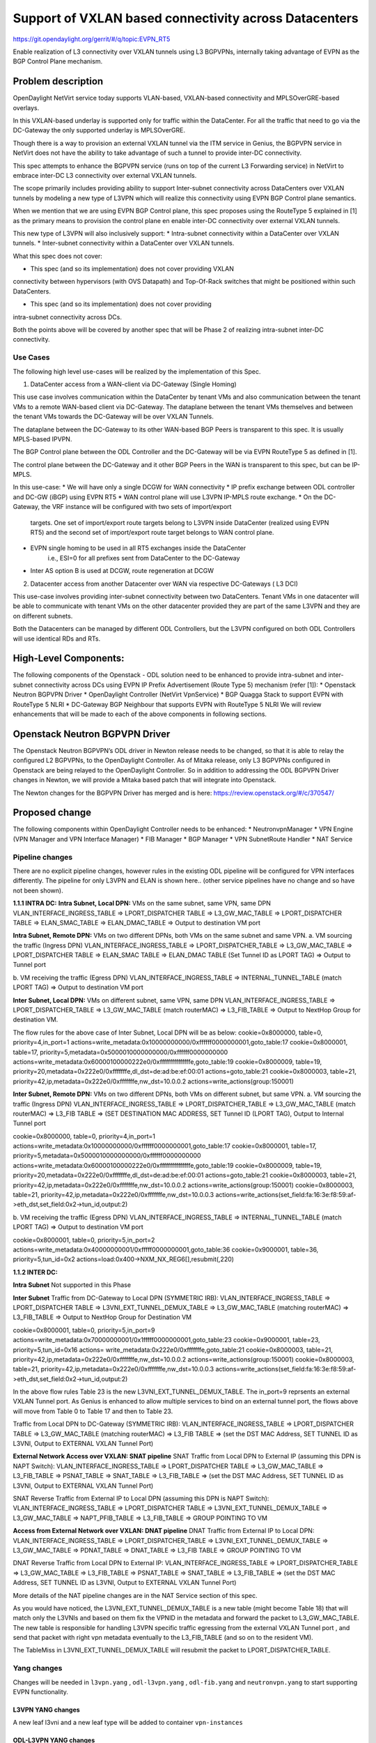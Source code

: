 =======================================================
Support of VXLAN based connectivity across Datacenters
=======================================================

https://git.opendaylight.org/gerrit/#/q/topic:EVPN_RT5

Enable realization of L3 connectivity over VXLAN tunnels using L3 BGPVPNs,
internally taking advantage of EVPN as the BGP Control Plane mechanism.

Problem description
===================

OpenDaylight NetVirt service today supports VLAN-based,
VXLAN-based connectivity and MPLSOverGRE-based overlays.

In this VXLAN-based underlay is supported only for traffic
within the DataCenter.   For all the traffic that need to
go via the DC-Gateway the only supported underlay is MPLSOverGRE.

Though there is a way to provision an external VXLAN tunnel
via the ITM service in Genius, the BGPVPN service in
NetVirt does not have the ability to take advantage of such
a tunnel to provide inter-DC connectivity.

This spec attempts to enhance the BGPVPN service (runs on
top of the current L3 Forwarding service) in NetVirt to
embrace inter-DC L3 connectivity over external VXLAN tunnels.

The scope primarily includes providing ability to support Inter-subnet
connectivity across DataCenters over VXLAN tunnels by modeling a
new type of L3VPN which will realize this connectivity using
EVPN BGP Control plane semantics.

When we mention that we are using EVPN BGP Control plane, this
spec proposes using the RouteType 5 explained in [1] as the primary
means to provision the control plane en enable inter-DC connectivity
over external VXLAN tunnels.

This new type of L3VPN will also inclusively support:
* Intra-subnet connectivity within a DataCenter over VXLAN tunnels.
* Inter-subnet connectivity within a DataCenter over VXLAN tunnels.

What this spec does not cover:

* This spec (and so its implementation) does not cover providing VXLAN
connectivity between hypervisors (with OVS Datapath) and Top-Of-Rack
switches that might be positioned within such DataCenters.

* This spec (and so its implementation) does not cover providing
intra-subnet connectivity across DCs.

Both the points above will be covered by another spec that will be Phase 2
of realizing intra-subnet inter-DC connectivity.

Use Cases
---------

The following high level use-cases will be realized by the implementation of this Spec.

1. DataCenter access from a WAN-client via DC-Gateway (Single Homing)

This use case involves communication within the DataCenter by tenant VMs and also
communication between the tenant VMs to a remote WAN-based client via DC-Gateway.
The dataplane between the tenant VMs themselves and between the tenant VMs
towards the DC-Gateway will be over VXLAN Tunnels.

The dataplane between the DC-Gateway to its other WAN-based BGP Peers is
transparent to this spec.  It is usually MPLS-based IPVPN.

The BGP Control plane between the ODL Controller and the DC-Gateway will be
via EVPN RouteType 5 as defined in [1].

The control plane between the DC-Gateway and it other BGP Peers in the WAN
is transparent to this spec, but can be IP-MPLS.


In this use-case:
* We will have only a single DCGW for WAN connectivity
* IP prefix exchange between ODL controller and DC-GW (iBGP) using EVPN RT5
* WAN control plane will use L3VPN IP-MPLS route exchange.
* On the DC-Gateway, the VRF instance will be configured with two sets of import/export
   targets. One set of import/export route targets belong to L3VPN inside DataCenter
   (realized using EVPN RT5) and the second set of import/export route target belongs to
   WAN control plane.
* EVPN single homing to be used in all RT5 exchanges inside the DataCenter
   i.e., ESI=0 for all prefixes sent from DataCenter to the DC-Gateway
* Inter AS option B is used at DCGW, route regeneration at DCGW

2. Datacenter access from another Datacenter over WAN via respective DC-Gateways ( L3 DCI)

This use-case involves providing inter-subnet connectivity between two DataCenters.
Tenant VMs in one datacenter will be able to communicate with tenant VMs on the other
datacenter provided they are part of the same L3VPN and they are on different subnets.

Both the Datacenters can be managed by different ODL Controllers, but the L3VPN configured on
both ODL Controllers will use identical RDs and RTs.

High-Level Components:
======================
The following components of the Openstack - ODL solution need to be enhanced to provide
intra-subnet and inter-subnet connectivity across DCs using EVPN IP Prefix Advertisement
(Route Type 5) mechanism (refer [1]):
* Openstack Neutron BGPVPN Driver
* OpenDaylight Controller (NetVirt VpnService)
* BGP Quagga Stack to support EVPN with RouteType 5 NLRI
* DC-Gateway BGP Neighbour that supports EVPN with RouteType 5 NLRI
We will review enhancements that will be made to each of the above components in following
sections.

Openstack Neutron BGPVPN Driver
===============================
The Openstack Neutron BGPVPN’s ODL driver in Newton release needs to be changed, so that
it is able to relay the configured L2 BGPVPNs, to the OpenDaylight Controller.
As of Mitaka release, only L3 BGPVPNs configured in Openstack are being relayed to the
OpenDaylight Controller. So in addition to addressing the ODL BGPVPN Driver changes in
Newton, we will provide a Mitaka based patch that will integrate into Openstack.

The Newton changes for the BGPVPN Driver has merged and is here:
https://review.openstack.org/#/c/370547/

Proposed change
===============

The following components within OpenDaylight Controller needs to be enhanced:
* NeutronvpnManager
* VPN Engine (VPN Manager and VPN Interface Manager)
* FIB Manager
* BGP Manager
* VPN SubnetRoute Handler
* NAT Service

Pipeline changes
----------------
There are no explicit pipeline changes, however rules in the existing ODL pipeline will
be configured for VPN interfaces differently.  The pipeline for only L3VPN and ELAN is
shown here.. (other service pipelines have no change and so have not been shown).

**1.1.1 INTRA DC:**
**Intra Subnet, Local DPN:**  VMs on the same subnet, same VPN, same DPN
VLAN_INTERFACE_INGRESS_TABLE => LPORT_DISPATCHER TABLE => L3_GW_MAC_TABLE =>
LPORT_DISPATCHER TABLE => ELAN_SMAC_TABLE => ELAN_DMAC_TABLE =>
Output to destination VM port


**Intra Subnet, Remote DPN:**  VMs on two different DPNs, both VMs on the same subnet and same VPN.
a.    VM sourcing the traffic (Ingress DPN)
VLAN_INTERFACE_INGRESS_TABLE => LPORT_DISPATCHER_TABLE => L3_GW_MAC_TABLE =>
LPORT_DISPATCHER TABLE => ELAN_SMAC TABLE => ELAN_DMAC TABLE (Set Tunnel ID as LPORT TAG) =>
Output to Tunnel port

b.    VM receiving the traffic (Egress DPN)
VLAN_INTERFACE_INGRESS_TABLE => INTERNAL_TUNNEL_TABLE (match LPORT TAG) =>
Output to destination VM port


**Inter Subnet, Local DPN:** VMs on different subnet, same VPN, same DPN
VLAN_INTERFACE_INGRESS_TABLE => LPORT_DISPATCHER_TABLE => L3_GW_MAC_TABLE (match routerMAC)
=> L3_FIB_TABLE => Output to NextHop Group for destination VM.

The flow rules for the above case of Inter Subnet, Local DPN will be as below:
cookie=0x8000000, table=0, priority=4,in_port=1 actions=write_metadata:0x10000000000/0xffffff0000000001,goto_table:17
cookie=0x8000001, table=17, priority=5,metadata=0x5000010000000000/0xffffff0000000000 actions=write_metadata:0x60000100000222e0/0xfffffffffffffffe,goto_table:19
cookie=0x8000009, table=19, priority=20,metadata=0x222e0/0xfffffffe,dl_dst=de:ad:be:ef:00:01 actions=goto_table:21
cookie=0x8000003, table=21, priority=42,ip,metadata=0x222e0/0xfffffffe,nw_dst=10.0.0.2 actions=write_actions(group:150001)


**Inter Subnet, Remote DPN:**  VMs on two different DPNs, both VMs on different subnet, but
same VPN.
a.    VM sourcing the traffic (Ingress DPN)
VLAN_INTERFACE_INGRESS_TABLE => LPORT_DISPATCHER_TABLE => L3_GW_MAC_TABLE (match routerMAC) =>
L3_FIB TABLE => (SET DESTINATION MAC ADDRESS, SET Tunnel ID (LPORT TAG), Output to Internal Tunnel port

cookie=0x8000000, table=0, priority=4,in_port=1 actions=write_metadata:0x10000000000/0xffffff0000000001,goto_table:17
cookie=0x8000001, table=17, priority=5,metadata=0x5000010000000000/0xffffff0000000000 actions=write_metadata:0x60000100000222e0/0xfffffffffffffffe,goto_table:19
cookie=0x8000009, table=19, priority=20,metadata=0x222e0/0xfffffffe,dl_dst=de:ad:be:ef:00:01 actions=goto_table:21
cookie=0x8000003, table=21, priority=42,ip,metadata=0x222e0/0xfffffffe,nw_dst=10.0.0.2 actions=write_actions(group:150001)
cookie=0x8000003, table=21, priority=42,ip,metadata=0x222e0/0xfffffffe,nw_dst=10.0.0.3 actions=write_actions(set_field:fa:16:3e:f8:59:af->eth_dst,set_field:0x2->tun_id,output:2)

b.    VM receiving the traffic (Egress DPN)
VLAN_INTERFACE_INGRESS_TABLE => INTERNAL_TUNNEL_TABLE (match LPORT TAG) => Output to destination VM port

cookie=0x8000001, table=0, priority=5,in_port=2 actions=write_metadata:0x40000000001/0xfffff0000000001,goto_table:36
cookie=0x9000001, table=36, priority=5,tun_id=0x2 actions=load:0x400->NXM_NX_REG6[],resubmit(,220)

**1.1.2 INTER DC:**

**Intra Subnet**
Not supported in this Phase

**Inter Subnet**
Traffic from DC-Gateway to Local DPN (SYMMETRIC IRB):
VLAN_INTERFACE_INGRESS_TABLE => LPORT_DISPATCHER TABLE => L3VNI_EXT_TUNNEL_DEMUX_TABLE =>
L3_GW_MAC_TABLE (matching routerMAC) => L3_FIB_TABLE => Output to NextHop Group for Destination VM

cookie=0x8000001, table=0, priority=5,in_port=9 actions=write_metadata:0x70000000001/0x1fffff0000000001,goto_table:23
cookie=0x9000001, table=23, priority=5,tun_id=0x16 actions= write_metadata:0x222e0/0xfffffffe,goto_table:21
cookie=0x8000003, table=21, priority=42,ip,metadata=0x222e0/0xfffffffe,nw_dst=10.0.0.2 actions=write_actions(group:150001)
cookie=0x8000003, table=21, priority=42,ip,metadata=0x222e0/0xfffffffe,nw_dst=10.0.0.3 actions=write_actions(set_field:fa:16:3e:f8:59:af->eth_dst,set_field:0x2->tun_id,output:2)

In the above flow rules Table 23 is the new L3VNI_EXT_TUNNEL_DEMUX_TABLE.  The in_port=9 reprsents an
external VXLAN Tunnel port. As Genius is enhanced to allow multiple services to bind on an external
tunnel port, the flows above will move from Table 0 to Table 17 and then to Table 23.

Traffic from Local DPN to DC-Gateway (SYMMETRIC IRB):
VLAN_INTERFACE_INGRESS_TABLE => LPORT_DISPATCHER TABLE => L3_GW_MAC_TABLE (matching routerMAC) =>
L3_FIB TABLE => (set the DST MAC Address, SET TUNNEL ID as L3VNI, Output to EXTERNAL VXLAN Tunnel Port)

**External Network Access over VXLAN: SNAT pipeline**
SNAT Traffic from Local DPN to External IP (assuming this DPN is NAPT Switch):
VLAN_INTERFACE_INGRESS_TABLE => LPORT_DISPATCHER TABLE => L3_GW_MAC_TABLE => L3_FIB_TABLE =>
PSNAT_TABLE => SNAT_TABLE => L3_FIB_TABLE => (set the DST MAC Address, SET TUNNEL ID as L3VNI,
Output to EXTERNAL VXLAN Tunnel Port)

SNAT Reverse Traffic from External IP to Local DPN (assuming this DPN is NAPT Switch):
VLAN_INTERFACE_INGRESS_TABLE => LPORT_DISPATCHER TABLE => L3VNI_EXT_TUNNEL_DEMUX_TABLE =>
L3_GW_MAC_TABLE => NAPT_PFIB_TABLE => L3_FIB_TABLE => GROUP POINTING TO VM

**Access from External Network over VXLAN: DNAT pipeline**
DNAT Traffic from External IP to Local DPN:
VLAN_INTERFACE_INGRESS_TABLE => LPORT_DISPATCHER_TABLE => L3VNI_EXT_TUNNEL_DEMUX_TABLE =>
L3_GW_MAC_TABLE => PDNAT_TABLE => DNAT_TABLE => L3_FIB TABLE => GROUP POINTING TO VM

DNAT Reverse Traffic from Local DPN to External IP:
VLAN_INTERFACE_INGRESS_TABLE => LPORT_DISPATCHER_TABLE => L3_GW_MAC_TABLE => L3_FIB_TABLE =>
PSNAT_TABLE => SNAT_TABLE => L3_FIB_TABLE => (set the DST MAC Address, SET TUNNEL ID as L3VNI,
Output to EXTERNAL VXLAN Tunnel Port)

More details of the NAT pipeline changes are in the NAT Service section of this spec.

As you would have noticed, the L3VNI_EXT_TUNNEL_DEMUX_TABLE is a new table (might become Table 18)
that will match only the L3VNIs and based on them fix the VPNID in the metadata and forward the
packet to L3_GW_MAC_TABLE.  The new table is responsible for handling L3VPN specific traffic
egressing from the external VXLAN Tunnel port , and send that packet with right vpn metadata
eventually to the L3_FIB_TABLE (and so on to the resident VM).

The TableMiss in L3VNI_EXT_TUNNEL_DEMUX_TABLE will resubmit the packet to LPORT_DISPATCHER_TABLE.

Yang changes
------------
Changes will be needed in ``l3vpn.yang`` , ``odl-l3vpn.yang`` , ``odl-fib.yang`` and
``neutronvpn.yang`` to start supporting EVPN functionality.

L3VPN YANG changes
^^^^^^^^^^^^^^^^^^
A new leaf l3vni and a new leaf type will be added to container ``vpn-instances``

.. code-block:: none
   :caption: l3vpn.yang

    leaf type {
              description
              "The type of the VPN Instance.
              L3 indicates it is an L3VPN.
              L2 indicates it is EVPN”;

              type enumeration {
                    enum l3 {
                    value "0";
                    description “L3VPN";
                    }
                    enum l2 {
                    value "1";
                    description "EVPN";
                    }
              }
              default "l3";
    }

    leaf l3vni {
               description
               "The L3 VNI to use for this L3VPN Instance.
               If this attribute is non-zero, it indicates
               this L3VPN will do L3Forwarding over VXLAN.
               If this value is non-zero, and the type field is ‘l2’,
               it is an error.
               If this value is zero, and the type field is ‘l3’, it is
               the legacy L3VPN that will do L3Forwarding
               with MPLSoverGRE.
               If this value is zero, and the type field is ‘l2’, it
               is an EVPN that will provide L2 Connectivity with
               Openstack supplied VNI”.

               type uint24;
               mandatory false;
    }

    The **type** value comes from Openstack BGPVPN ODL Driver based on what type of BGPVPN is
    orchestrated by the tenant. That same **type** value must be retrieved and stored into
    VPNInstance model above maintained by NeutronvpnManager.

ODL-L3VPN YANG changes
^^^^^^^^^^^^^^^^^^^^^^
A new leaf l3vni and a new leaf type will be added to container ``vpn-instance-op-data``

.. code-block:: none
   :caption: odl-l3vpn.yang

   leaf type {
             description
             "The type of the VPN Instance.
             L3 indicates it is an L3VPN.
             L2 indicates it is EVPN”;

             type enumeration {
                   enum l3 {
                   value "0";
                   description “L3VPN";
                   }
                   enum l2 {
                   value "1";
                   description "EVPN";
                   }
             }
             default "l3";
   }

   leaf l3vni {
              description
              "The L3 VNI to use for this L3VPN Instance.
              If this attribute is non-zero, it indicates
              this L3VPN will do L3Forwarding over VXLAN.
              If this value is non-zero, and the type field is ‘l2’,
              it is an error.
              If this value is zero, and the type field is ‘l3’, it is
              the legacy L3VPN that will do L3Forwarding
              with MPLSoverGRE.
              If this value is zero, and the type field is ‘l2’, it
              is an EVPN that will provide L2 Connectivity with
              Openstack supplied VNI”.

              type uint24;
              mandatory false;
   }
   For every interface in the cloud that is part of an L3VPN which has an L3VNI setup, we should
   extract that L3VNI from the config VPNInstance and use that to both program the flows as well
   as advertise to BGP Neighbour using RouteType 5 BGP Route exchange.
   Fundamentally, what we are accomplishing is L3 Connectivity over VXLAN tunnels by using the
   EVPN RT5 mechanism.

ODL-FIB YANG changes
^^^^^^^^^^^^^^^^^^^^
Few new leafs like mac_address , gateway_mac_address , l2vni, l3vni and a leaf encap-type will
be added to container ``fibEntries``

  leaf encap-type {
                  description
                  "This flag indicates how to interpret the existing label field.
                  A value of mpls indicates that the label will continue to
                  be considered as an MPLS Label.
                  A value of vxlan indicates that vni should be used to
                  advertise to bgp.
                  type enumeration {
                         enum mplsgre {
                         value "0";
                         description "MPLSOverGRE";
                         }
                         enum vxlan {
                         value "1";
                         description “VNI";
                         }
                  }
                  default "mplsgre";
  }

  leaf mac_address {
                   type string;
                   mandatory false;
  }

  leaf l3vni {
             type uint24;
             mandatory false;
  }

  leaf l2vni {
             type uint24;
             mandatory false;
  }

  leaf gateway_mac_address {
                           type string;
                           mandatory false;
  }
  Augment:parent_rd {
  type string;
  mandatory false;
  }

The encaptype indicates whether an MPLSOverGre or VXLAN encapsulation should be used
for this route. If the encapType is MPLSOverGre then the usual label field will carry
the MPLS Label to be used in datapath for traffic to/from this VRFEntry IP prefix.

If the encaptype is VXLAN, the VRFEntry implicitly refers that this route is reachable
via a VXLAN tunnel. The L3VNI will carry the VRF VNI and there will also be an L2VNI which
represents the VNI of the network to which the VRFEntry belongs to.

Based on whether Symmetric IRB (or) Asymmetric IRB is configured to be used by the CSC
(see section13 below). If Symmetric IRB​ is configured, then the L3VNI should be used​ to
program the flows rules. If Asymmetric IRB​ is configured, then L2VNI should be used​ in
the flow rules.

The mac_address​ field must be filled​ for every route​ in an EVPN. This mac_address field
will be used for support intra-DC communication for both inter-subnet and intra-subnet routing.

The gateway_mac_address must always be filled f​or every route in an EVPN.[AKMA7] [NV8]
This gateway_mac_address will be used for all packet exchanges between DC-GW and the
DPN in the DC to support L3 based forwarding with Symmetric IRB.

Import / Export RT for EVPN
---------------------------

Currently Import/Export logic for L3VPN uses a LabelRouteInfo structure to build information
about imported prefixes using MPLS Label as the key. However, this structure cannot be used
for EVPN as the L3VNI will be applicable for an entire EVPN Instance instead of the MPLS Label.
In lieu of LabelRouteInfo, we will maintain an IPPrefixInfo keyed structure that can be used
for facilitating Import/Export of VRFEntries across both EVPNs and L3VPNs.

list ipprefix-info {

  key "prefix, parent-rd"
  leaf prefix {
     type string;
  }

  leaf parent-rd {
     type string;
  }

  leaf label {
     type uint32;
  }

  leaf dpn-id {
     type uint64;
  }

  leaf-list next-hop-ip-list {
     type string;
  }

  leaf-list vpn-instance-list {
     type string;
  }

  leaf parent-vpnid {
     type uint32;
  }

  leaf vpn-interface-name {
     type string;
  }

  leaf elan-tag {
     type uint32;
  }

  leaf is-subnet-route {
     type boolean;
  }

  leaf encap-type {
        description
        "This flag indicates how to interpret the existing label field.
        A value of mpls indicates that the l3label should be considered as an MPLS
        Label.
        A value of vxlan indicates that l3label should be considered as an VNI.
        type enumeration {
                enum mplsgre {
                    value "0";
                    description "MPLSOverGRE";
                }
                enum vxlan {
                        value "1";
                        description “VNI";
                }
                default "mplsgre";
        }

  leaf l3vni {
        type uint24;
        mandatory false;
  }

  leaf l2vni {
        type uint24;
        mandatory false;
  }

  leaf gateway_mac_address {
        type string;
        mandatory false;
  }
}

NEUTRONVPN YANG changes
^^^^^^^^^^^^^^^^^^^^^^^
One new leaf l3vni will be added to container grouping ``vpn-instance``

  leaf l3vni {
             type uint32;
             mandatory false;
  }

Configuration impact
--------------------
The following parameters have been initially made available as configurable for EVPN. These
configurations can be made via the RESTful interface:

    **1.Multi-homing-mode** – For multi-homing use cases where redundant DCGWs are used ODL can
                              be configured with ‘none’, ‘all-active’ or ‘single-active’ multi-homing
                              mode.
                              Default will be ‘none’.
    **2.IRB-mode** – Depending upon the support on DCGW, ODL can be configured with either ‘Symmetric’
                     or ‘Asymmetric’ IRB mode.
                     Default is ‘Symmetric’.

There is another important parameter though it won’t be configurable:

    **MAC Address Prefix for EVPN** – This MAC Address prefix represents the MAC Address prefix
     that will be hardcoded and that MACAddress will be used as the gateway mac address if it
     is not supplied from Openstack.  This will usually be the case when networks are associated
     to an L3VPN with no gateway port yet configured in Openstack for such networks.

SubnetRoute support on EVPN
---------------------------
The subnetRoute feature will continue to be supported on EVPN and we will use RT5 to publish
subnetRoute entries with either the router-interface-mac-address if available (or) if not
available use the pre-defined hardcoded MAC Address described in section 13.
For both ExtraRoutes and “MIPs (invisible IPs) discovered via subnetroute”, we will continue
to use RT5 to publish those prefixes.[AKMA9] [NV10]
On the dataplane, VXLAN packets from the DC-GW will carry the MAC Address of the gateway-ip
for the subnet in the inner DMAC.

NAT Service support for EVPN
----------------------------
However, since external network NAT should continue to be supported on VXLAN, making NAT
service work on L3VPNs that use VXLAN as the tunnel type becomes imperative.

Existing SNAT/DNAT design assumed internetVpn to be using mplsogre as the connectivity
from external network towards DCGW. This needs to be changed such that it can handle even
EVPN case with VXLAN connectivity as well.

As of the implementation required for this specification, the workflow will be to create
InternetVPN with and associate a single external network to that is of VXLAN Provider Type.
The Internet VPN itself will be an L3VPN that will be created via the ODL RESTful API and
during creation an L3VNI parameter will be supplied to enable this L3VPN to operate on a
VXLAN dataplane. The L3VNI provided to the Internet VPN can be different from the VXLAN
segmentation ID associated to the external network.

However, it will be a more viable use-case in the community if we mandate in our workflow
that both the L3VNI configured for Internet VPN and the VXLAN segmentation id of the
associated external network to the Internet VPN be the same.
NAT service can use vpninstance-op-data model to classify the DCGW connectivity for internetVpn.


For the Pipeline changes for NAT Service, please refer to 'Pipeline changes' section.

SNAT to start using Router Gateway MAC, in translated entry in table 46 (Outbound SNAT table)
and in table 19 (L3_GW_MAC_Table). Presently Router gateway mac is already stored in odl-nat model
in External Routers.

DNAT to start using Floating MAC, in table 28 (SNAT table) and in table 19 (L3_GW_MAC Table).
Change in pipeline mainly reverse traffic for SNAT and DNAT so that when packet arrives from DCGW,
it goes to 0->38->17->19 and based on Vni and MAC matching, take it back to SNAT or DNAT pipelines.


Also final Fib Entry pointing to DCGW in forward direction also needs modification where we should
start using VXLAN’s vni, FloatingIPMAC (incase of DNAT) and ExternalGwMacAddress(incase of SNAT)
and finally encapsulation type as VXLAN.

For SNAT advertise to BGP happens during external network association to Vpn and during High
availability scenarios where you need to re-advertise the NAPT switch. For DNAT we need to
advertise when floating IP is associated to the VM.
For both SNAT and DNAT this IS mandates that we do only RT5 based advertisement. That RT5
advertisement must carry the external gateway mac address assigned for the respective Router
for SNAT case while for DNAT case the RT5 will carry the floating-ip-mac address.

ARP request/response and MIP handling Support for EVPN
------------------------------------------------------
Will not support ARP across DCs, as we donot support intra-subnet inter-DC scenarios.

* For intra-subnet intra-DC scenarios, the ARPs will be serviced by existing ELAN pipeline.
* For inter-subnet intra-DC scenarios, the ARPs will be processed by ARP Responder
   implementation that is already pursued in Carbon.
* For inter-subnet inter-DC scenarios, ARP requests won’t be generated by DC-GW.  Instead the
   DC-GW will use ‘gateway mac’ extended attribute MAC Address information and put that directly
   into DSTMAC field of Inner MAC Header by the DC-GW for all packets sent to VMs within the DC.
* As quoted, intra-subnet inter-DC scenario is not a supported use-case as per this Implementation
   Spec.

Tunnel state handling Support
-----------------------------
We have to handle both the internal and external tunnel events for L3VPN (with L3VNI) the same way
it is handled for current L3VPN.

InterVPNLink support for EVPN
-----------------------------
Not supported as this is not a requirement for this Spec.

Supporting VLAN Aware VMs (Trunk and SubPorts)
----------------------------------------------
Not supported as this is not a requirement for this Spec.

VM Mobility with RT5
--------------------
We will continue to support cold migration of VMs across hypervisors across L3VPNs as supported
already in current ODL Carbon Release.

BGP Quagga Stack - EVPN with RouteType 5 NLRI
=============================================
The BGP Quagga Stack that works with the ODL Controller, enabling the ODL Controller itself
to become a BGP Router need to be enhanced so that it is able to embrace EVPN with Route Type
5 on the following two interfaces:
* Thrift Interface where ODL pushes routes to BGP Quagga Stack
* Route exchanges from BGP Quagga Stack to other BGP Neighbors (including DC-GW).

Tenant Interface Changes
========================

Enhancement to existing ODL RESTful API
---------------------------------------
Only the creational RESTful API for the L3VPN will be enhanced to accept the L3VNI as an
additional attribute as in the below request format:
{'input': {
    'l3vpn': [
    {'name': 'L3VPN2',
    'export-RT': ['50:2'],
    'route-distinguisher': ['50:2'],
    'import-RT': ['50:2'],
    'id': '4ae8cd92-48ca-49b5-94e1-b2921a260007',
    ‘l3vni’: ‘200’,
    'tenant-id': 'a565b3ed854247f795c0840b0481c699'
}]}}

There is no change in the REST API for associating networks, associating routers (or) deleting
the L3VPN.

Openstack-side configuration
----------------------------
The vni_ranges configured in Openstack Neutron ml2_conf.ini should not overlap with the L3VNI
provided in the ODL RESTful API.
In an inter-DC case, where both the DCs are managed by two different Openstack Controller
Instances, the workflow will be to do the following:
1. Configure the DC-GW2 facing OSC2 and DC-GW1 facing OSC1 with the same BGP Configuration
parameters.
2. On first Openstack Controller (OSC1) create an L3VPN1 with RD1 and L3VNI1
3. Create a network Net1 and Associate that Network Net1 to L3VPN1
4. On second Openstack Controller (OSC2) create an L3VPN2 with RD1 with L3VNI2
5. Create a network Net2 on OSC2 and associate that Network Net2 to L3VPN2.
6. Spin-off VM1 on Net1 in OSC1.
7. Spin-off VM2 on Net2 in OSC2.
8. Now VM1 and VM2 should be able to communicate.

Reboot Scenarios
----------------
This feature support all the following Reboot Scenarios for EVPN:
    *  Entire Cluster Reboot
    *  Leader PL reboot
    *  Candidate PL reboot
    *  OVS Datapath reboots
    *  Multiple PL reboots
    *  Multiple Cluster reboots
    *  Multiple reboots of the same OVS Datapath.
    *  Openstack Controller reboots

Clustering considerations
-------------------------
The feature should operate in ODL Clustered environment reliably.

Other Infra considerations
--------------------------
N.A.

Security considerations
-----------------------
N.A.

Scale and Performance Impact
----------------------------
Not covered by this Design Document.

Targeted Release
----------------
Carbon.

Alternatives
------------
Alternatives considered and why they were not selected.

Usage
=====

Features to Install
-------------------
This feature doesn't add any new karaf feature.

REST API
--------

Implementation
==============

Assignee(s)
-----------

Primary assignee:
  <Vivekanandan Narasimhan>
  <Kiran N Upadhyaya>
  <Sumanth MS>

Other contributors:
  <Hanamantagoud V Kandagal>


Work Items
----------
The Trello cards have already been raised for this feature
under the Heading L2VPN.

Here is the link for the Trello Card:
https://trello.com/c/Tfpr3ezF/33-l2-bgp-vpn

New Trello cards will be added to cover Java UT and
CSIT.


Dependencies
============
Any dependencies being added/removed? Dependencies here refers to internal
[other ODL projects] as well as external [OVS, karaf, JDK etc.] This should
also capture specific versions if any of these dependencies.
e.g. OVS version, Linux kernel version, JDK etc.

This should also capture impacts on existing project that depend on Netvirt.

Following projects currently depend on Netvirt:
 Unimgr

Testing
=======
Capture details of testing that will need to be added.

Unit Tests
----------
Appropriate UTs will be added for the new code coming in once framework is in place.

Integration Tests
-----------------
There won't be any Integration tests provided for this feature.

CSIT
----
CSIT will be enhanced to cover this feature by providing new CSIT tests.

Documentation Impact
====================
This will require changes to User Guide and Developer Guide.

User Guide will need to add information on how to add TEPs with flow based
tunnels.

Developer Guide will need to capture how to use changes in IFM to create
individual tunnel interfaces.

References
==========
[1] https://tools.ietf.org/html/draft-ietf-bess-evpn-prefix-advertisement-03

[2] https://www.ietf.org/id/draft-ietf-bess-evpn-overlay-06.txt

[3] https://tools.ietf.org/html/draft-ietf-bess-evpn-inter-subnet-forwarding-01

[4] https://tools.ietf.org/html/draft-boutros-bess-vxlan-evpn-02

[5] Ethernet VPN IETF RFC - https://tools.ietf.org/html/rfc7432

* http://docs.opendaylight.org/en/latest/documentation.html
* https://wiki.opendaylight.org/view/Genius:Carbon_Release_Plan
